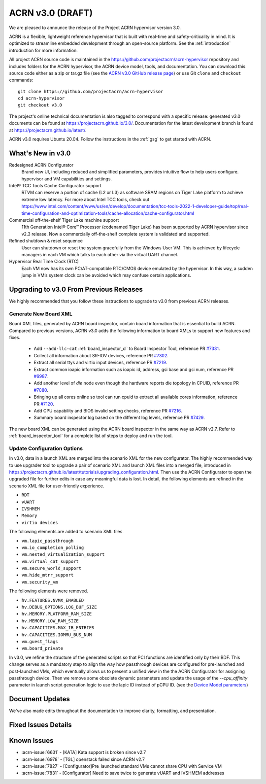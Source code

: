 .. _release_notes_3.0:

ACRN v3.0 (DRAFT)
#################

We are pleased to announce the release of the Project ACRN hypervisor
version 3.0.

ACRN is a flexible, lightweight reference hypervisor that is built with
real-time and safety-criticality in mind. It is optimized to streamline
embedded development through an open-source platform. See the
:ref:`introduction` introduction for more information.

All project ACRN source code is maintained in the
https://github.com/projectacrn/acrn-hypervisor repository and includes
folders for the ACRN hypervisor, the ACRN device model, tools, and
documentation. You can download this source code either as a zip or
tar.gz file (see the `ACRN v3.0 GitHub release page
<https://github.com/projectacrn/acrn-hypervisor/releases/tag/v3.0>`_) or
use Git ``clone`` and ``checkout`` commands::

   git clone https://github.com/projectacrn/acrn-hypervisor
   cd acrn-hypervisor
   git checkout v3.0

The project's online technical documentation is also tagged to
correspond with a specific release: generated v3.0 documents can be
found at https://projectacrn.github.io/3.0/.  Documentation for the
latest development branch is found at https://projectacrn.github.io/latest/.

ACRN v3.0 requires Ubuntu 20.04.  Follow the instructions in the
:ref:`gsg` to get started with ACRN.


What's New in v3.0
******************

Redesigned ACRN Configurator
  Brand new UI, including reduced and simplified parameters, provides intuitive
  flow to help users configure.
  hypervisor and VM capabilities and settings.
Intel® TCC Tools Cache Configurator support
  RTVM can reserve a portion of cache (L2 or L3) as software SRAM regions on
  Tiger Lake platform to achieve extreme low latency. For more about Intel TCC tools,
  check out https://www.intel.com/content/www/us/en/develop/documentation/tcc-tools-2022-1-developer-guide/top/real-time-configuration-and-optimization-tools/cache-allocation/cache-configurator.html
Commercial off-the-shelf Tiger Lake machine support
  11th Generation Intel® Core™ Processor (codenamed Tiger Lake) has been supported
  by ACRN hypervisor since v2.3 release. Now a commercially off-the-shelf complete
  system is validated and supported.
Refined shutdown & reset sequence
  User can shutdown or reset the system gracefully from the Windows User VM.
  This is achieved by lifecycle managers in each VM which talks to each other
  via the virtual UART channel.
Hypervisor Real Time Clock (RTC)
  Each VM now has its own PC/AT-compatible RTC/CMOS device emulated by the hypervisor.
  In this way, a sudden jump in VM’s system clock can be avoided which may confuse
  certain applications.

Upgrading to v3.0 From Previous Releases
****************************************

We highly recommended that you follow these instructions to
upgrade to v3.0 from previous ACRN releases.

Generate New Board XML
======================

Board XML files, generated by ACRN board inspector, contain board information
that is essential to build ACRN. Compared to previous versions, ACRN v3.0 adds
the following information to board XMLs to support new features and fixes.

  - Add ``--add-llc-cat`` :ref:`board_inspector_cl` to Board Inspector Tool, reference
    PR `#7331 <https://github.com/projectacrn/acrn-hypervisor/pull/7331>`_.
  - Collect all information about SR-IOV devices, reference PR `#7302 <https://github.com/projectacrn/acrn-hypervisor/pull/7302>`_.
  - Extract all serial ttys and virtio input devices, reference PR `#7219 <https://github.com/projectacrn/acrn-hypervisor/pull/7219>`_.
  - Extract common ioapic information such as ioapic id, address, gsi base and gsi num,
    reference PR `#6987 <https://github.com/projectacrn/acrn-hypervisor/pull/6987>`_.
  - Add another level of `die` node even though the hardware reports die topology in CPUID,
    reference PR `#7080 <https://github.com/projectacrn/acrn-hypervisor/pull/7080>`_.
  - Bringing up all cores online so tool can run cpuid to extract all available cores
    information, reference PR `#7120 <https://github.com/projectacrn/acrn-hypervisor/pull/7120>`_.
  - Add CPU capability and BIOS invalid setting checks, reference PR `#7216 <https://github.com/projectacrn/acrn-hypervisor/pull/7216>`_.
  - Summary board inspector log based on the different log levels, reference PR
    `#7429 <https://github.com/projectacrn/acrn-hypervisor/pull/7429>`_.

The new board XML can be generated using the ACRN board inspector in the same
way as ACRN v2.7. Refer to :ref:`board_inspector_tool` for a complete list of
steps to deploy and run the tool.

Update Configuration Options
============================

In v3.0, data in a launch XML are merged into the scenario XML for the new configurator.
The highly recommended way to use upgrader tool to upgrade a pair of scenario XML and
launch XML files into a merged file, introduced in https://projectacrn.github.io/latest/tutorials/upgrading_configuration.html.
Then use the ACRN Configurator to open the upgraded file for further edits in case
any meaningful data is lost. In detail, the following elements
are refined in the scenario XML file for user-friendly experience.

- ``RDT``
- ``vUART``
- ``IVSHMEM``
- ``Memory``
- ``virtio devices``

The following elements are added to scenario XML files.

- ``vm.lapic_passthrough``
- ``vm.io_completion_polling``
- ``vm.nested_virtualization_support``
- ``vm.virtual_cat_support``
- ``vm.secure_world_support``
- ``vm.hide_mtrr_support``
- ``vm.security_vm``

The following elements were removed.

- ``hv.FEATURES.NVMX_ENABLED``
- ``hv.DEBUG_OPTIONS.LOG_BUF_SIZE``
- ``hv.MEMORY.PLATFORM_RAM_SIZE``
- ``hv.MEMORY.LOW_RAM_SIZE``
- ``hv.CAPACITIES.MAX_IR_ENTRIES``
- ``hv.CAPACITIES.IOMMU_BUS_NUM``
- ``vm.guest_flags``
- ``vm.board_private``

In v3.0, we refine the structure of the generated scripts so that PCI functions
are identified only by their BDF. This change serves as a mandatory step to align
the way how passthrough devices are configured for pre-launched and post-launched VMs,
which eventually allows us to present a unified view in the the ACRN Configurator for
assigning passthrough device. Then we remove some obsolete dynamic parameters and update the
usage of the `--cpu_affinity` parameter in launch script generation logic to use the lapic ID
instead of pCPU ID. (see the `Device Model parameters
<https://projectacrn.github.io/latest/user-guides/acrn-dm-parameters.html>`_)

Document Updates
****************

We've also made edits throughout the documentation to improve clarity,
formatting, and presentation.


Fixed Issues Details
********************

.. comment example item
   - :acrn-issue:`5626` - [CFL][industry] Host Call Trace once detected


Known Issues
************

- :acrn-issue:`6631` - [KATA] Kata support is broken since v2.7
- :acrn-issue:`6978` - [TGL] openstack failed since ACRN v2.7
- :acrn-issue:`7827` - [Configurator]Pre_launched standard VMs cannot share CPU with Service VM
- :acrn-issue:`7831` - [Configurator] Need to save twice to generate vUART and IVSHMEM addresses
